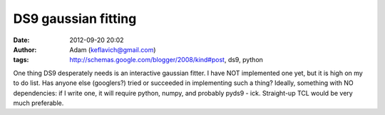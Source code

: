 DS9 gaussian fitting
####################
:date: 2012-09-20 20:02
:author: Adam (keflavich@gmail.com)
:tags: http://schemas.google.com/blogger/2008/kind#post, ds9, python

One thing DS9 desperately needs is an interactive gaussian fitter. I
have NOT implemented one yet, but it is high on my to do list. Has
anyone else (googlers?) tried or succeeded in implementing such a thing?
Ideally, something with NO dependencies: if I write one, it will require
python, numpy, and probably pyds9 - ick. Straight-up TCL would be very
much preferable.
